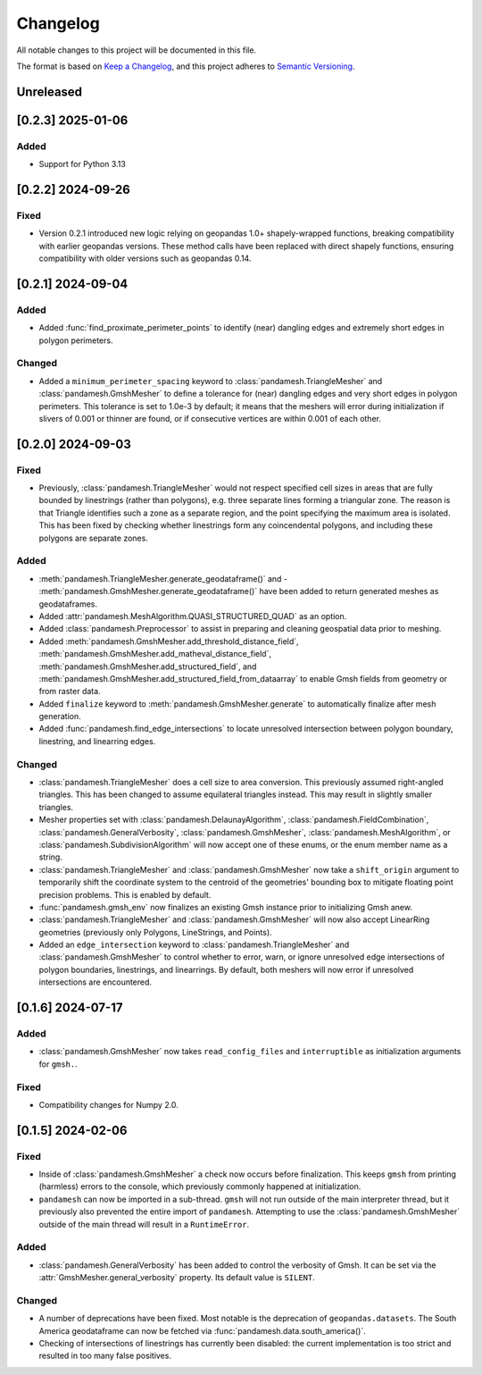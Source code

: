 Changelog
=========

All notable changes to this project will be documented in this file.

The format is based on `Keep a Changelog`_, and this project adheres to
`Semantic Versioning`_.

Unreleased
----------

[0.2.3] 2025-01-06
------------------

Added
~~~~~
- Support for Python 3.13

[0.2.2] 2024-09-26
------------------

Fixed
~~~~~

- Version 0.2.1 introduced new logic relying on geopandas 1.0+ shapely-wrapped
  functions, breaking compatibility with earlier geopandas versions. These method
  calls have been replaced with direct shapely functions, ensuring compatibility
  with older versions such as geopandas 0.14.

[0.2.1] 2024-09-04
------------------

Added
~~~~~

- Added :func:`find_proximate_perimeter_points` to identify (near) dangling
  edges and extremely short edges in polygon perimeters.

Changed
~~~~~~~

- Added a ``minimum_perimeter_spacing`` keyword to
  :class:`pandamesh.TriangleMesher` and :class:`pandamesh.GmshMesher` to define
  a tolerance for (near) dangling edges and very short edges in polygon
  perimeters. This tolerance is set to 1.0e-3 by default; it means that the
  meshers will error during initialization if slivers of 0.001 or thinner are
  found, or if consecutive vertices are within 0.001 of each other.

[0.2.0] 2024-09-03
------------------

Fixed
~~~~~

- Previously, :class:`pandamesh.TriangleMesher` would not respect specified
  cell sizes in areas that are fully bounded by linestrings (rather than
  polygons), e.g. three separate lines forming a triangular zone. The reason is
  that Triangle identifies such a zone as a separate region, and the point
  specifying the maximum area is isolated. This has been fixed by checking
  whether linestrings form any coincendental polygons, and including these
  polygons are separate zones.

Added
~~~~~

- :meth:`pandamesh.TriangleMesher.generate_geodataframe()` and -
  :meth:`pandamesh.GmshMesher.generate_geodataframe()` have been added to
  return generated meshes as geodataframes.
- Added :attr:`pandamesh.MeshAlgorithm.QUASI_STRUCTURED_QUAD` as an option.
- Added :class:`pandamesh.Preprocessor` to assist in preparing and cleaning
  geospatial data prior to meshing.
- Added :meth:`pandamesh.GmshMesher.add_threshold_distance_field`,
  :meth:`pandamesh.GmshMesher.add_matheval_distance_field`,
  :meth:`pandamesh.GmshMesher.add_structured_field`, and
  :meth:`pandamesh.GmshMesher.add_structured_field_from_dataarray` to enable
  Gmsh fields from geometry or from raster data.
- Added ``finalize`` keyword to :meth:`pandamesh.GmshMesher.generate` to
  automatically finalize after mesh generation.
- Added :func:`pandamesh.find_edge_intersections` to locate unresolved
  intersection between polygon boundary, linestring, and linearring edges.

Changed
~~~~~~~

- :class:`pandamesh.TriangleMesher` does a cell size to area conversion. This
  previously assumed right-angled triangles. This has been changed to assume
  equilateral triangles instead. This may result in slightly smaller triangles.
- Mesher properties set with :class:`pandamesh.DelaunayAlgorithm`,
  :class:`pandamesh.FieldCombination`, :class:`pandamesh.GeneralVerbosity`,
  :class:`pandamesh.GmshMesher`, :class:`pandamesh.MeshAlgorithm`, or
  :class:`pandamesh.SubdivisionAlgorithm` will now accept one of these enums,
  or the enum member name as a string.
- :class:`pandamesh.TriangleMesher` and :class:`pandamesh.GmshMesher` now take
  a ``shift_origin`` argument to temporarily shift the coordinate system to the
  centroid of the geometries' bounding box to mitigate floating point precision
  problems. This is enabled by default.
- :func:`pandamesh.gmsh_env` now finalizes an existing Gmsh instance prior to
  initializing Gmsh anew.
- :class:`pandamesh.TriangleMesher` and :class:`pandamesh.GmshMesher` will now
  also accept LinearRing geometries (previously only Polygons, LineStrings, and
  Points).
- Added an ``edge_intersection`` keyword to :class:`pandamesh.TriangleMesher`
  and :class:`pandamesh.GmshMesher` to control whether to error, warn, or
  ignore unresolved edge intersections of polygon boundaries, linestrings, and
  linearrings. By default, both meshers will now error if unresolved
  intersections are encountered.

[0.1.6] 2024-07-17
------------------

Added
~~~~~

- :class:`pandamesh.GmshMesher` now takes ``read_config_files`` and ``interruptible``
  as initialization arguments for ``gmsh.``.
  
Fixed
~~~~~

- Compatibility changes for Numpy 2.0.


[0.1.5] 2024-02-06
------------------

Fixed
~~~~~

- Inside of :class:`pandamesh.GmshMesher` a check now occurs before finalization.
  This keeps ``gmsh`` from printing (harmless) errors to the console, which
  previously commonly happened at initialization.
- ``pandamesh`` can now be imported in a sub-thread. ``gmsh`` will not run
  outside of the main interpreter thread, but it previously also prevented 
  the entire import of ``pandamesh``. Attempting to use the
  :class:`pandamesh.GmshMesher` outside of the main thread will result in a
  ``RuntimeError``.

Added
~~~~~

- :class:`pandamesh.GeneralVerbosity` has been added to control the verbosity
  of Gmsh. It can be set via the :attr:`GmshMesher.general_verbosity`
  property. Its default value is ``SILENT``.

Changed
~~~~~~~

- A number of deprecations have been fixed. Most notable is the deprecation
  of ``geopandas.datasets``. The South America geodataframe can now be
  fetched via :func:`pandamesh.data.south_america()`.
- Checking of intersections of linestrings has currently been disabled:
  the current implementation is too strict and resulted in too many false
  positives.

.. _Keep a Changelog: https://keepachangelog.com/en/1.0.0/
.. _Semantic Versioning: https://semver.org/spec/v2.0.0.html
